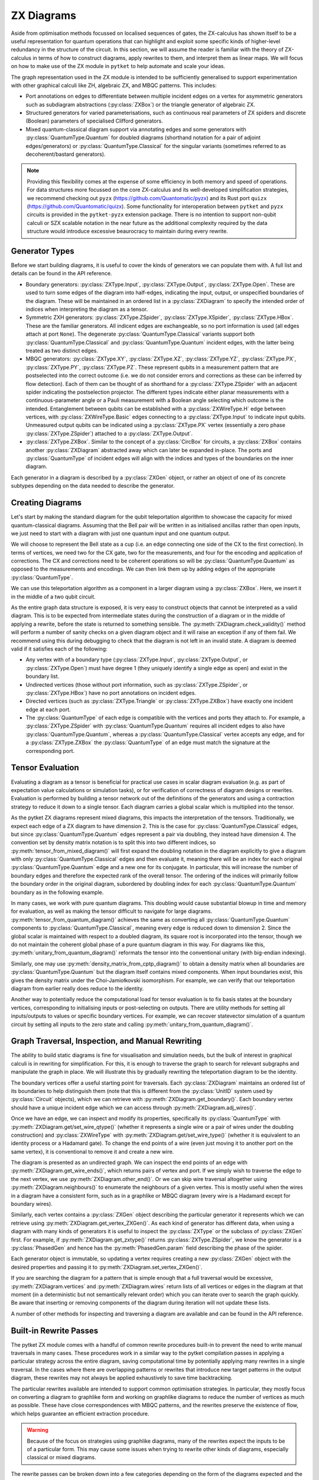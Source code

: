 ***********
ZX Diagrams
***********

Aside from optimisation methods focussed on localised sequences of gates, the ZX-calculus has shown itself to be a useful representation for quantum operations that can highlight and exploit some specific kinds of higher-level redundancy in the structure of the circuit. In this section, we will assume the reader is familiar with the theory of ZX-calculus in terms of how to construct diagrams, apply rewrites to them, and interpret them as linear maps. We will focus on how to make use of the ZX module in ``pytket`` to help automate and scale your ideas.

The graph representation used in the ZX module is intended to be sufficiently generalised to support experimentation with other graphical calculi like ZH, algebraic ZX, and MBQC patterns. This includes:

* Port annotations on edges to differentiate between multiple incident edges on a vertex for asymmetric generators such as subdiagram abstractions (:py:class:`ZXBox`) or the triangle generator of algebraic ZX.

* Structured generators for varied parameterisations, such as continuous real parameters of ZX spiders and discrete (Boolean) parameters of specialised Clifford generators.

* Mixed quantum-classical diagram support via annotating edges and some generators with :py:class:`QuantumType.Quantum` for doubled diagrams (shorthand notation for a pair of adjoint edges/generators) or :py:class:`QuantumType.Classical` for the singular variants (sometimes referred to as decoherent/bastard generators).

.. note:: Providing this flexibility comes at the expense of some efficiency in both memory and speed of operations. For data structures more focussed on the core ZX-calculus and its well-developed simplification strategies, we recommend checking out ``pyzx`` (https://github.com/Quantomatic/pyzx) and its Rust port ``quizx`` (https://github.com/Quantomatic/quizx). Some functionality for interoperation between ``pytket`` and ``pyzx`` circuits is provided in the ``pytket-pyzx`` extension package. There is no intention to support non-qubit calculi or SZX scalable notation in the near future as the additional complexity required by the data structure would introduce excessive beaurocracy to maintain during every rewrite.

Generator Types
---------------

Before we start building diagrams, it is useful to cover the kinds of generators we can populate them with. A full list and details can be found in the API reference.

* Boundary generators: :py:class:`ZXType.Input`, :py:class:`ZXType.Output`, :py:class:`ZXType.Open`. These are used to turn some edges of the diagram into half-edges, indicating the input, output, or unspecified boundaries of the diagram. These will be maintained in an ordered list in a :py:class:`ZXDiagram` to specify the intended order of indices when interpreting the diagram as a tensor.

* Symmetric ZXH generators: :py:class:`ZXType.ZSpider`, :py:class:`ZXType.XSpider`, :py:class:`ZXType.HBox`. These are the familiar generators. All indicent edges are exchangeable, so no port information is used (all edges attach at port ``None``). The degenerate :py:class:`QuantumType.Classical` variants support both :py:class:`QuantumType.Classical` and :py:class:`QuantumType.Quantum` incident edges, with the latter being treated as two distinct edges.

* MBQC generators: :py:class:`ZXType.XY`, :py:class:`ZXType.XZ`, :py:class:`ZXType.YZ`, :py:class:`ZXType.PX`, :py:class:`ZXType.PY`, :py:class:`ZXType.PZ`. These represent qubits in a measurement pattern that are postselected into the correct outcome (i.e. we do not consider errors and corrections as these can be inferred by flow detection). Each of them can be thought of as shorthand for a :py:class:`ZXType.ZSpider` with an adjacent spider indicating the postselection projector. The different types indicate either planar measurements with a continuous-parameter angle or a Pauli measurement with a Boolean angle selecting which outcome is the intended. Entanglement between qubits can be established with a :py:class:`ZXWireType.H` edge between vertices, with :py:class:`ZXWireType.Basic` edges connecting to a :py:class:`ZXType.Input` to indicate input qubits. Unmeasured output qubits can be indicated using a :py:class:`ZXType.PX` vertex (essentially a zero phase :py:class:`ZXType.ZSpider`) attached to a :py:class:`ZXType.Output`.

* :py:class:`ZXType.ZXBox`. Similar to the concept of a :py:class:`CircBox` for circuits, a :py:class:`ZXBox` contains another :py:class:`ZXDiagram` abstracted away which can later be expanded in-place. The ports and :py:class:`QuantumType` of incident edges will align with the indices and types of the boundaries on the inner diagram.

Each generator in a diagram is described by a :py:class:`ZXGen` object, or rather an object of one of its concrete subtypes depending on the data needed to describe the generator.

Creating Diagrams
-----------------

Let's start by making the standard diagram for the qubit teleportation algorithm to showcase the capacity for mixed quantum-classical diagrams. Assuming that the Bell pair will be written in as initialised ancillas rather than open inputs, we just need to start with a diagram with just one quantum input and one quantum output.

.. jupyter-execute::

    import pytket
    from pytket.zx import ZXDiagram, ZXType, QuantumType, ZXWireType
    import graphviz as gv

    tele = ZXDiagram(1, 1, 0, 0)
    (in_v, out_v) = tele.get_boundary()
    gv.Source(tele.to_graphviz_str())

We will choose to represent the Bell state as a cup (i.e. an edge connecting one side of the CX to the first correction). In terms of vertices, we need two for the CX gate, two for the measurements, and four for the encoding and application of corrections. The CX and corrections need to be coherent operations so will be :py:class:`QuantumType.Quantum` as opposed to the measurements and encodings. We can then link them up by adding edges of the appropriate :py:class:`QuantumType`.

.. jupyter-execute::

    cx_c = tele.add_vertex(ZXType.ZSpider)
    cx_t = tele.add_vertex(ZXType.XSpider)
    z_meas = tele.add_vertex(ZXType.ZSpider, qtype=QuantumType.Classical)
    x_meas = tele.add_vertex(ZXType.XSpider, qtype=QuantumType.Classical)
    z_enc = tele.add_vertex(ZXType.ZSpider, qtype=QuantumType.Classical)
    x_enc = tele.add_vertex(ZXType.XSpider, qtype=QuantumType.Classical)
    z_correct = tele.add_vertex(ZXType.ZSpider)
    x_correct = tele.add_vertex(ZXType.XSpider)

    # Bell pair between CX and first correction
    tele.add_wire(cx_t, x_correct)

    # Apply CX between input and first ancilla
    tele.add_wire(in_v, cx_c)
    tele.add_wire(cx_c, cx_t)

    # Measure first two qubits
    tele.add_wire(cx_c, x_meas)
    tele.add_wire(cx_t, z_meas)

    # Feed measurement outcomes to corrections
    tele.add_wire(x_meas, x_enc, qtype=QuantumType.Classical)
    tele.add_wire(x_enc, z_correct)
    tele.add_wire(z_meas, z_enc, qtype=QuantumType.Classical)
    tele.add_wire(z_enc, x_correct)

    # Apply corrections to second ancilla
    tele.add_wire(x_correct, z_correct)
    tele.add_wire(z_correct, out_v)

    gv.Source(tele.to_graphviz_str())

We can use this teleportation algorithm as a component in a larger diagram using a :py:class:`ZXBox`. Here, we insert it in the middle of a two qubit circuit.

.. jupyter-execute::

    circ_diag = ZXDiagram(2, 1, 0, 1)
    qin0 = circ_diag.get_boundary(ZXType.Input)[0]
    qin1 = circ_diag.get_boundary(ZXType.Input)[1]
    qout = circ_diag.get_boundary(ZXType.Output)[0]
    cout = circ_diag.get_boundary(ZXType.Output)[1]

    cz_c = circ_diag.add_vertex(ZXType.ZSpider)
    cz_t = circ_diag.add_vertex(ZXType.ZSpider)
    # Phases of spiders are given in half-turns, so this is a pi/4 rotation
    rx = circ_diag.add_vertex(ZXType.XSpider, 0.25)
    x_meas = circ_diag.add_vertex(ZXType.XSpider, qtype=QuantumType.Classical)
    box = circ_diag.add_zxbox(tele)

    # CZ between inputs
    circ_diag.add_wire(qin0, cz_c)
    circ_diag.add_wire(qin1, cz_t)
    circ_diag.add_wire(cz_c, cz_t, type=ZXWireType.H)

    # Rx on first qubit
    circ_diag.add_wire(cz_c, rx)

    # Teleport first qubit
    # The inputs appear first in the boundary, so port 0 is the input
    circ_diag.add_wire(u=rx, v=box, v_port=0)
    # Port 1 for the output
    circ_diag.add_wire(u=box, v=qout, u_port=1)

    # Measure second qubit destructively and output result
    circ_diag.add_wire(cz_t, x_meas)
    circ_diag.add_wire(x_meas, cout, type=ZXWireType.H, qtype=QuantumType.Classical)

    gv.Source(circ_diag.to_graphviz_str())

.. Validity conditions of a diagram

As the entire graph data structure is exposed, it is very easy to construct objects that cannot be interpreted as a valid diagram. This is to be expected from intermediate states during the construction of a diagram or in the middle of applying a rewrite, before the state is returned to something sensible. The :py:meth:`ZXDiagram.check_validity()` method will perform a number of sanity checks on a given diagram object and it will raise an exception if any of them fail. We recommend using this during debugging to check that the diagram is not left in an invalid state. A diagram is deemed valid if it satisfies each of the following:

* Any vertex with of a boundary type (:py:class:`ZXType.Input`, :py:class:`ZXType.Output`, or :py:class:`ZXType.Open`) must have degree 1 (they uniquely identify a single edge as open) and exist in the boundary list.

* Undirected vertices (those without port information, such as :py:class:`ZXType.ZSpider`, or :py:class:`ZXType.HBox`) have no port annotations on incident edges.

* Directed vertices (such as :py:class:`ZXType.Triangle` or :py:class:`ZXType.ZXBox`) have exactly one incident edge at each port.

* The :py:class:`QuantumType` of each edge is compatible with the vertices and ports they attach to. For example, a :py:class:`ZXType.ZSpider` with :py:class:`QuantumType.Quantum` requires all incident edges to also have :py:class:`QuantumType.Quantum`, whereas a :py:class:`QuantumType.Classical` vertex accepts any edge, and for a :py:class:`ZXType.ZXBox` the :py:class:`QuantumType` of an edge must match the signature at the corresponding port.

Tensor Evaluation
-----------------

Evaluating a diagram as a tensor is beneficial for practical use cases in scalar diagram evaluation (e.g. as part of expectation value calculations or simulation tasks), or for verification of correctness of diagram designs or rewrites. Evaluation is performed by building a tensor network out of the definitions of the generators and using a contraction strategy to reduce it down to a single tensor. Each diagram carries a global scalar which is multiplied into the tensor.

.. Mixed diagrams and different evaluation methods (global phase/scalar); reasons to use Quantum or Classical

As the pytket ZX diagrams represent mixed diagrams, this impacts the interpretation of the tensors. Traditionally, we expect each edge of a ZX diagram to have dimension 2. This is the case for :py:class:`QuantumType.Classical` edges, but since :py:class:`QuantumType.Quantum` edges represent a pair via doubling, they instead have dimension 4. The convention set by density matrix notation is to split this into two different indices, so :py:meth:`tensor_from_mixed_diagram()` will first expand the doubling notation in the diagram explicitly to give a diagram with only :py:class:`QuantumType.Classical` edges and then evaluate it, meaning there will be an index for each original :py:class:`QuantumType.Quantum` edge and a new one for its conjugate. In particular, this will increase the number of boundary edges and therefore the expected rank of the overall tensor. The ordering of the indices will primarily follow the boundary order in the original diagram, subordered by doubling index for each :py:class:`QuantumType.Quantum` boundary as in the following example.

.. jupyter-execute::

    from pytket.zx.tensor_eval import tensor_from_mixed_diagram
    ten = tensor_from_mixed_diagram(circ_diag)
    # Indices are (qin0, qin0_conj, qin1, qin1_conj, qout, qout_conj, cout)
    print(ten.shape)
    print(ten)

In many cases, we work with pure quantum diagrams. This doubling would cause substantial blowup in time and memory for evaluation, as well as making the tensor difficult to navigate for large diagrams. :py:meth:`tensor_from_quantum_diagram()` achieves the same as converting all :py:class:`QuantumType.Quantum` components to :py:class:`QuantumType.Classical`, meaning every edge is reduced down to dimension 2. Since the global scalar is maintained with respect to a doubled diagram, its square root is incorporated into the tensor, though we do not maintain the coherent global phase of a pure quantum diagram in this way. For diagrams like this, :py:meth:`unitary_from_quantum_diagram()` reformats the tensor into the conventional unitary (with big-endian indexing).

.. jupyter-execute::

    from pytket.zx.tensor_eval import tensor_from_quantum_diagram, unitary_from_quantum_diagram
    u_diag = ZXDiagram(2, 2, 0, 0)
    ins = u_diag.get_boundary(ZXType.Input)
    outs = u_diag.get_boundary(ZXType.Output)
    cx_c = u_diag.add_vertex(ZXType.ZSpider)
    cx_t = u_diag.add_vertex(ZXType.XSpider)
    rz = u_diag.add_vertex(ZXType.ZSpider, -0.25)

    u_diag.add_wire(ins[0], cx_c)
    u_diag.add_wire(ins[1], cx_t)
    u_diag.add_wire(cx_c, cx_t)
    u_diag.add_wire(cx_t, rz)
    u_diag.add_wire(cx_c, outs[0])
    u_diag.add_wire(rz, outs[1])

    print(tensor_from_quantum_diagram(u_diag))
    print(unitary_from_quantum_diagram(u_diag))

Similarly, one may use :py:meth:`density_matrix_from_cptp_diagram()` to obtain a density matrix when all boundaries are :py:class:`QuantumType.Quantum` but the diagram itself contains mixed components. When input boundaries exist, this gives the density matrix under the Choi-Jamiołkovski isomorphism. For example, we can verify that our teleportation diagram from earlier really does reduce to the identity.

.. jupyter-execute::

    from pytket.zx.tensor_eval import density_matrix_from_cptp_diagram

    print(density_matrix_from_cptp_diagram(tele))

.. Tensor indices, unitaries and states; initialisation and post-selection

Another way to potentially reduce the computational load for tensor evaluation is to fix basis states at the boundary vertices, corresponding to initialising inputs or post-selecting on outputs. There are utility methods for setting all inputs/outputs to values or specific boundary vertices. For example, we can recover statevector simulation of a quantum circuit by setting all inputs to the zero state and calling :py:meth:`unitary_from_quantum_diagram()`.

.. jupyter-execute::

    from pytket.zx.tensor_eval import fix_inputs_to_binary_state
    state_diag = fix_inputs_to_binary_state(u_diag, [1, 0])
    print(unitary_from_quantum_diagram(state_diag))

.. Note on location in test folder

Graph Traversal, Inspection, and Manual Rewriting
-------------------------------------------------

The ability to build static diagrams is fine for visualisation and simulation needs, but the bulk of interest in graphical calculi is in rewriting for simplification. For this, it is enough to traverse the graph to search for relevant subgraphs and manipulate the graph in place. We will illustrate this by gradually rewriting the teleportation diagram to be the identity.

.. Boundaries (ordering, types and incident edges, not associated to UnitIDs)

The boundary vertices offer a useful starting point for traversals. Each :py:class:`ZXDiagram` maintains an ordered list of its boundaries to help distinguish them (note that this is different from the :py:class:`UnitID` system used by :py:class:`Circuit` objects), which we can retrieve with :py:meth:`ZXDiagram.get_boundary()`. Each boundary vertex should have a unique incident edge which we can access through :py:meth:`ZXDiagram.adj_wires()`.

.. Semi-ordered edges, incident edge order and traversal, edge properties and editing

Once we have an edge, we can inspect and modify its properties, specifically its :py:class:`QuantumType` with :py:meth:`ZXDiagram.get/set_wire_qtype()` (whether it represents a single wire or a pair of wires under the doubling construction) and :py:class:`ZXWireType` with :py:meth:`ZXDiagram.get/set_wire_type()` (whether it is equivalent to an identity process or a Hadamard gate). To change the end points of a wire (even just moving it to another port on the same vertex), it is conventional to remove it and create a new wire.

The diagram is presented as an undirected graph. We can inspect the end points of an edge with :py:meth:`ZXDiagram.get_wire_ends()`, which returns pairs of vertex and port. If we simply wish to traverse the edge to the next vertex, we use :py:meth:`ZXDiagram.other_end()`. Or we can skip wire traversal altogether using :py:meth:`ZXDiagram.neighbours()` to enumerate the neighbours of a given vertex. This is mostly useful when the wires in a diagram have a consistent form, such as in a graphlike or MBQC diagram (every wire is a Hadamard except for boundary wires).

.. Vertex contents, generators, and editing vertex

Similarly, each vertex contains a :py:class:`ZXGen` object describing the particular generator it represents which we can retrieve using :py:meth:`ZXDiagram.get_vertex_ZXGen()`. As each kind of generator has different data, when using a diagram with many kinds of generators it is useful to inspect the :py:class:`ZXType` or the subclass of :py:class:`ZXGen` first. For example, if :py:meth:`ZXDiagram.get_zxtype()` returns :py:class:`ZXType.ZSpider`, we know the generator is a :py:class:`PhasedGen` and hence has the :py:meth:`PhasedGen.param` field describing the phase of the spider.

Each generator object is immutable, so updating a vertex requires creating a new :py:class:`ZXGen` object with the desired properties and passing it to :py:meth:`ZXDiagram.set_vertex_ZXGen()`.

.. Removing vertices and edges versus editing in-place

If you are searching the diagram for a pattern that is simple enough that a full traversal would be excessive, :py:meth:`ZXDiagram.vertices` and :py:meth:`ZXDiagram.wires` return lists of all vertices or edges in the diagram at that moment (in a deterministic but not semantically relevant order) which you can iterate over to search the graph quickly. Be aware that inserting or removing components of the diagram during iteration will not update these lists.

A number of other methods for inspecting and traversing a diagram are available and can be found in the API reference.

Built-in Rewrite Passes
-----------------------

.. Not just individual rewrites but maximal (not necessarily exhaustive) applications

The pytket ZX module comes with a handful of common rewrite procedures built-in to prevent the need to write manual traversals in many cases. These procedures work in a similar way to the pytket compilation passes in applying a particular strategy across the entire diagram, saving computational time by potentially applying many rewrites in a single traversal. In the cases where there are overlapping patterns or rewrites that introduce new target patterns in the output diagram, these rewrites may not always be applied exhaustively to save time backtracking.

.. Inteded to support common optimisation strategies; focussed on reducing to specific forms and work in graphlike form

The particular rewrites available are intended to support common optimisation strategies. In particular, they mostly focus on converting a diagram to graphlike form and working on graphlike diagrams to reduce the number of vertices as much as possible. These have close correspondences with MBQC patterns, and the rewrites preserve the existence of flow, which helps guarantee an efficient extraction procedure.

.. May not work as intended if diagram is not in inteded form, especially for classical or mixed diagrams

.. warning:: Because of the focus on strategies using graphlike diagrams, many of the rewrites expect the inputs to be of a particular form. This may cause some issues when trying to rewrite other kinds of diagrams, especially classical or mixed diagrams.

.. Types (decompositions into generating sets, graphlike form, graphlike reduction, MBQC)

The rewrite passes can be broken down into a few categories depending on the form of the diagrams expected and the function of the passes. Full descriptions of each pass are given in the API reference.

=================================== ===========================================
Decompositions into generating sets 
                                      :py:meth:`Rewrite.decompose_boxes()`, 
                                      :py:meth:`Rewrite.basic_wires()`, 
                                      :py:meth:`Rewrite.rebase_to_zx()`, 
                                      :py:meth:`Rewrite.rebase_to_mbqc()`
Rewriting into graphlike form       
                                      :py:meth:`Rewrite.red_to_green()`,
                                      :py:meth:`Rewrite.spider_fusion()`,
                                      :py:meth:`Rewrite.self_loop_removal()`,
                                      :py:meth:`Rewrite.parallel_h_removal()`,
                                      :py:meth:`Rewrite.separate_boundaries()`,
                                      :py:meth:`Rewrite.io_extension()`
Reduction within graphlike form     
                                      :py:meth:`Rewrite.remove_interior_cliffords()`,
                                      :py:meth:`Rewrite.remove_interior_paulis()`, 
                                      :py:meth:`Rewrite.gadgetise_interior_paulis()`, 
                                      :py:meth:`Rewrite.merge_gadgets()`, 
                                      :py:meth:`Rewrite.extend_at_boundary_paulis()`
MBQC                                
                                      :py:meth:`Rewrite.extend_for_PX_outputs()`, 
                                      :py:meth:`Rewrite.internalise_gadgets()`
Composite sequences                 
                                      :py:meth:`Rewrite.to_graphlike_form()`,
                                      :py:meth:`Rewrite.reduce_graphlike_form()`,
                                      :py:meth:`Rewrite.to_MBQC_diag()`
=================================== ===========================================

.. Current implementations may not track global scalar; semantics is only preserved up to scalar; warning if attempting to use for scalar diagram evaluation

.. warning:: Current implementations of rewrite passes may not track the global scalar. Semantics of diagrams is only preserved up to scalar. This is fine for simplification of states or unitaries as they can be renormalised but this may cause issues if attempting to use rewrites for scalar diagram evaluation.

MBQC Flow Detection
-------------------

.. MBQC form of diagrams

So far, we have focussed mostly on the circuit model of quantum computing, but the ZX module is also geared towards assisting for MBQC. The most practical measurement patterns are those with uniform, stepwise, strong determinism - that is, performing an individual measurement and its associated corrections will yield exactly the same residual state, and furthermore this is the case for any choice of angle parameter the qubit is measured in (within a particular plane of the Bloch sphere or choice of polarity of a Pauli measurement, according to the label of the measurement). In this case, the order of measurements and corrections can be described by a Flow over the entanglement graph.

.. MBQC diagrams only show intended branch, order and corrections handled by flow

When using the ZX module to represent measurement patterns, we care about representing the semantics and so it is sufficient to consider post-selecting the intended branch outcome at each qubit. This simplifies the diagram by eliminating the corrections and any need to track the order of measurements internally to the diagram. Instead, we may track these externally using a :py:class:`Flow` object.

Each of the MBQC :py:class:`ZXType` options represent a qubit that is initialised and post-selected into the plane/Pauli specified by the type, at the angle/polarity given by the parameter of the :py:class:`ZXGen`. Entanglement between these qubits is given by :py:class:`ZXWireType.H` edges, representing CZ gates. We identify input and output qubits using :py:class:`ZXWireType.Basic` edges connecting them to :py:class:`ZXType.Input` or :py:class:`ZXType.Output` vertices (since output qubits are unmeasured, their semantics as tensors are equivalent to :py:class:`ZXType.PX` vertices with `False` polarity). The :py:meth:`Rewrite.to_MBQC_diag()` rewrite will transform any ZX diagram into one of this form.

.. Causal flow, gflow, Pauli flow (completeness of extended Pauli flow and hence Pauli flow)

Given a ZX diagram in MBQC form, there are algorithms that can find a suitable :py:class:`Flow` if one exists. Since there are several classifications of flow (e.g. causal flow, gflow, Pauli flow, extended Pauli flow) with varying levels of generality, we offer multiple algorithms for identifying them. For example, any diagram supporting a uniform, stepwise, strongly deterministic measurement and correction scheme will have a Pauli flow, but identification of this is :math:`O(n^4)` in the number of qubits (vertices) in the pattern. On the other hand, causal flow is a particular special case that may not always exist but can be identified in :math:`O(n^2 \log n)` time.

The :py:class:`Flow` object that is returned abstracts away the partial ordering of the measured qubits of the diagram by just giving the depth from the outputs, i.e. all output qubits and those with no corrections have depth :math:`0`, all qubits with depth :math:`n` can be measured simultaneously and only require corrections on qubits at depth strictly less than :math:`n`. The measurement corrections can also be inferred from the flow, where :py:meth:`Flow.c()` gives the correction set for a given measured qubit (the qubits which require an :math:`X` correction if a measurement error occurs) and :py:meth:`Flow.odd()` gives its odd neighbourhood (the qubits which require a :math:`Z` correction).

.. note:: In accordance with the Pauli flow criteria, :py:meth:`Flow.c()` and :py:meth:`Flow.odd()` may return qubits that have already been measured, but this may only happen in cases where the required correction would not have affected the past measurement such as a :math:`Z` on a :py:class:`ZXType.PZ` qubit.

.. Verification and focussing

In general, multiple valid flows may exist for a given diagram, but a pattern with equal numbers of inputs and outputs will always have a unique focussed flow (where the corrections permitted on each qubit are restricted to be a single Pauli based on its label, e.g. if qubit :math:`q` is labelled as :py:class:`ZXType.XY`, then we may only apply :math:`X` corrections to :math:`q`). Given any flow, we may transform it to a focussed flow using :py:meth:`Flow.focus()`.

.. Warning that does not update on rewriting

.. warning:: A :py:class:`Flow` object is always with respect to a particular :py:class:`ZXDiagram` in a particular state. It cannot be applied to other diagrams and does not automatically update on rewriting the diagram.

Conversions & Extraction
------------------------

.. Circuits to ZX diagram by gate definitions

Up to this point, we have only examined the ZX module in a vacuum, so now we will look at integrating it with the rest of tket's functionality by converting between :py:class:`ZXDiagram` and :py:class:`Circuit` objects. The :py:meth:`circuit_to_zx()` function will reconstruct a :py:class:`Circuit` as a :py:class:`ZXDiagram` by replacing each gate with a choice of representation in the ZX-calculus.

.. Created and discarded qubits are not open boundaries; indexing of boundaries made by qubit and bit order; conversion returns a map between boundaries and UnitIDs

The boundaries of the resulting :py:class:`ZXDiagram` will match up with the open boundaries of the :py:class:`Circuit`. However, :py:class:`OpType.Create` and :py:class:`OpType.Discard` operations will be replaced with an initialisation and a discard map respectively, meaning the number of boundary vertices in the resulting diagram may not match up with the number of qubits and bits in the original :py:class:`Circuit`. This makes it difficult to have a sensible policy for knowing where in the linear boundary of the :py:class:`ZXDiagram` is the input/output of a particular qubit. The second return value of :py:math:`circuit_to_zx()` is a map sending a :py:class:`UnitID` to the pair of :py:class:`ZXVert` objects for the corresponding input and output.

.. Extraction is not computationally feasible for general diagrams; known to be efficient for MBQC diagrams with flow; current method permits unitary diagrams with gflow, based on Backens et al.; more methods will be written in future for different extraction methods, e.g. causal flow, MBQC, pauli flow, mixed diagram extraction

From here, we are able to rewrite our circuit as a ZX diagram, and even though we may aim to preserve the semantics, there is often little guarantee that the diagram will resemble the structure of a circuit after rewriting. The extraction problem concerns taking a ZX diagram and attempting to identify an equivalent circuit, and this is known to be #P-Hard for arbitrary diagrams equivalent to a unitary circuit which is not computationally feasible. However, if we can guarantee that our rewriting leaves us with a diagram in MBQC form which admits a flow of some kind, then there exist efficient methods for extracting an equivalent circuit.

The current method implemented in :py:meth:`zx_to_circuit()` permits extraction of a circuit from a unitary ZX diagram with gflow, based on the method of Backens et al. More methods may be added in the future for different extraction methods, such as fast extraction with causal flow, MBQC (i.e. a :py:class:`Circuit` with explicit measurement and correction operations), extraction from Pauli flow, and mixed diagram extraction.

Since the :py:class:`ZXDiagram` class does not associate a :py:class:`UnitID` to each boundary vertex, :py:class:`zx_to_circuit()` also returns a map sending each boundary :py:class:`ZXVert` to the corresponding :py:class:`UnitID` in the resulting :py:class:`Circuit`.

Compiler Passes Using ZX
------------------------

.. Prepackaged into ZXGraphlikeOptimisation pass for convenience to try out 

The known methods for circuit rewriting and optimisation lend themselves to a single common routine of mapping to graphlike form, reducing within that form, and extracting back out. :py:class:`ZXGraphlikeOptimisation` is a standard pytket compiler pass that packages this routine up for convenience to save the user from manually digging into the ZX module before they can test out using the compilation routine on their circuits.

The specific nature of optimising circuits via ZX diagrams gives rise to some general advice regarding how to use :py:class:`ZXGraphlikeOptimisation` in compilation sequences and what to expect from its performance:

.. Extraction techniques are not optimal so starting with a well-structured circuit, abstracting away that structure and starting from scratch is likely to increase gate counts; since graphlike form abstracts away Cliffords to focus on non-Cliffords, most likely to give good results on Clifford-dense circuits

* The routine can broadly be thought of as a resynthesis pass: converting to a graphlike ZX diagram completely abstracts away most of the circuit structure and attempts to extract a new circuit from scratch. Coupling this with the difficulty of optimal extraction means that if the original circuit is already well-structured or close to optimal, it is likely that the process of forgetting that structure and trying to extract something new will increase gate counts. Since the graphlike form abstracts away the structure from Clifford gates to focus on the non-Cliffords, it is most likely going to give its best results on very Clifford-dense circuits. Even in cases where this improves on gate counts, it may be the case that the new circuit structure is harder to efficiently route on a device with restricted qubit connectivity, so it is important to consider the context of a full compilation sequence when analysing the benefits of using this routine.

.. Since ZX does resynthesis and completely abstracts away circuit structure, there is little point in running optimisations before ZX

* Similarly, because the convertion to a graphlike ZX diagram completely abstracts away the Clifford gates, there is often little-to-no benefit in running most simple optimisations before applying :py:class:`ZXGraphlikeOptimisation` since it will largely ignore them and achieve the same graphlike form regardless.

.. Extraction is not optimised so best to run other passes afterwards

* The implementation of the extraction routine in pytket follows the steps from Backens et al. very closely without optimising the gate sequences as they are produced. It is recommended to run additional peephole optimisation passes afterwards to account for redundancies introduced by the extraction procedure.

Advanced Topics
---------------

C++ Implementation
==================

.. Use for speed and more control

As with the rest of pytket, the ZX module features a python interface that has enough flexibility to realise any diagram a user would wish to construct or a rewrite they would like to apply, but the data structure itself is defined in the core C++ library for greater speed for longer rewrite passes and analysis tasks. This comes with the downside that interacting via the python interface is slowed down by the need to convert data through the bindings. After experimenting with the python interface and devising new rewrite strategies, we recommend users use the C++ library directly when attempting to write heavy-duty implementations for speed and greater control over the data structure.

.. Underlying graph structure is directed to distinguish between ends of an edge for port data

The interface to the ``ZXDiagram`` C++ class is extremely similar to the python interface. The main difference is that, whilst the edges of a ZX diagram are semantically undirected, the underlying data structure for the graph itself uses directed edges. This allows us to attach the port data for an edge to the edge metadata and distinguish between its two end-points by referring to the source and target of the edge - for example, an edge between :math:`(u,1)` and :math:`(v,-)` (where :math:`v` is a symmetric generator without port information) can be represented as an edge from :math:`u` to :math:`v` whose metadata carries ``(source_port = 1, target_port = std::nullopt)``.

.. Tensor evaluation only available in python, so easiest to expose in pybind for testing

When implementing a rewrite in C++, we recommend exposing your method via the pybind interface and testing it using pytket when possible. The primary reason for this is that the tensor evaluation available uses the ``quimb`` python package to scale to large numbers of nodes in the tensor network, which is particularly useful for testing that your rewrite preserves the diagram semantics.

In place of API reference and code examples, we recommend looking at the following parts of the tket source code to see how the ZX module is already used:

* ZXDiagram.hpp gives inline summaries for the interface to the core diagram data structure.

* ``Rewrite::spider_fusion_fun()`` in ZXRWAxioms.cpp is an example of a simple rewrite that is applied across the entire graph by iterating over each vertex and looking for patterns in its immediate neighbourhood. It demonstrates the relevance of checking edge data for its :py:class:`ZXWireType` and :py:class:`QuantumType` and maintaining track of these throughout a rewrite.

* ``Rewrite::remove_interior_paulis_fun()`` in ZXRWGraphLikeSimplification.cpp demonstrates how the checks and management of the format of vertices and edges can be simplified a little once it is established that the diagram is of a particular form (e.g. graphlike).

* ``ZXGraphlikeOptimisation()`` in PassLibrary.cpp uses a sequence of rewrites along with the converters to build a compilation pass for circuits. Most of the method contents is just there to define the expectations of the form of the circuit using the tket :py:class:`Predicate` system, which saves the need for the pass to be fully generic and be constantly maintained to accept arbitrary circuits.

* ``zx_to_circuit()`` in ZXConverters.cpp implements the extraction procedure. It is advised to read this alongside the algorithm description in Backens et al. for more detail on the intent and intuition around each step.
